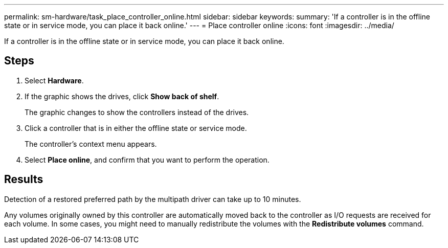 ---
permalink: sm-hardware/task_place_controller_online.html
sidebar: sidebar
keywords: 
summary: 'If a controller is in the offline state or in service mode, you can place it back online.'
---
= Place controller online
:icons: font
:imagesdir: ../media/

[.lead]
If a controller is in the offline state or in service mode, you can place it back online.

== Steps

. Select *Hardware*.
. If the graphic shows the drives, click *Show back of shelf*.
+
The graphic changes to show the controllers instead of the drives.

. Click a controller that is in either the offline state or service mode.
+
The controller's context menu appears.

. Select *Place online*, and confirm that you want to perform the operation.

== Results

Detection of a restored preferred path by the multipath driver can take up to 10 minutes.

Any volumes originally owned by this controller are automatically moved back to the controller as I/O requests are received for each volume. In some cases, you might need to manually redistribute the volumes with the *Redistribute volumes* command.
